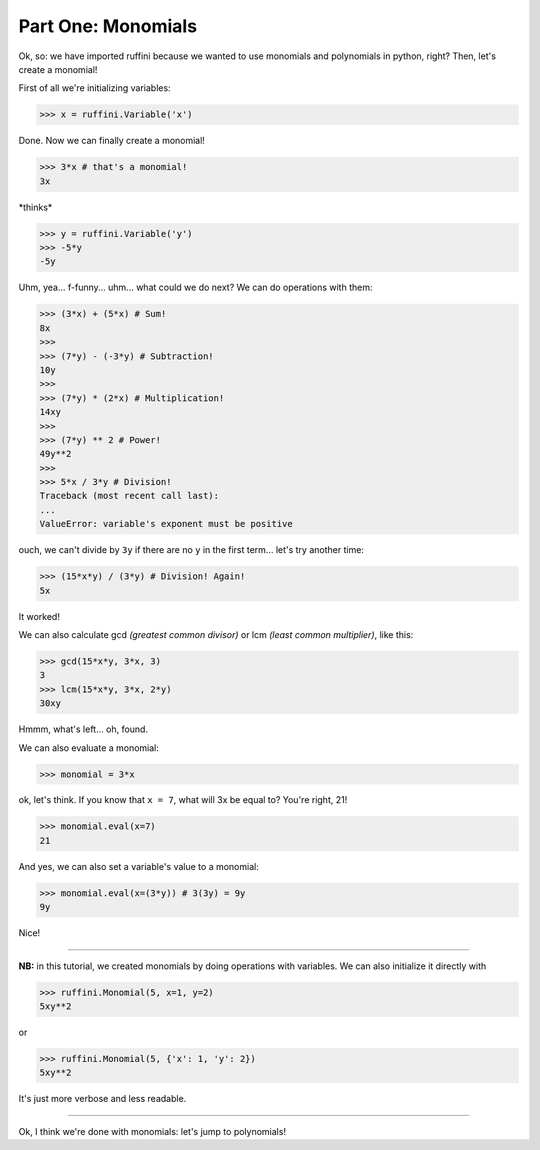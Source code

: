 Part One: Monomials
===================

Ok, so:
we have imported ruffini because we wanted to use monomials
and polynomials in python, right? Then, let's create a monomial!

First of all we're initializing variables:

>>> x = ruffini.Variable('x')

Done. Now we can finally create a monomial!

>>> 3*x # that's a monomial!
3x

\*thinks\*

>>> y = ruffini.Variable('y')
>>> -5*y
-5y

Uhm, yea... f-funny... uhm... what could we do next? We can
do operations with them:

>>> (3*x) + (5*x) # Sum!
8x
>>> 
>>> (7*y) - (-3*y) # Subtraction!
10y
>>> 
>>> (7*y) * (2*x) # Multiplication!
14xy
>>> 
>>> (7*y) ** 2 # Power!
49y**2
>>> 
>>> 5*x / 3*y # Division!
Traceback (most recent call last):
...
ValueError: variable's exponent must be positive

ouch, we can't divide by ``3y`` if there are no ``y`` in
the first term... let's try another time:

>>> (15*x*y) / (3*y) # Division! Again!
5x

It worked!

We can also calculate gcd *(greatest common divisor)* or
lcm *(least common multiplier)*, like this:

>>> gcd(15*x*y, 3*x, 3)
3
>>> lcm(15*x*y, 3*x, 2*y)
30xy

Hmmm, what's left... oh, found.

We can also evaluate a monomial:

>>> monomial = 3*x

ok, let's think. If you know that ``x = 7``, what
will 3x be equal to? You're right, 21!

>>> monomial.eval(x=7)
21

And yes, we can also set a variable's value to a monomial:

>>> monomial.eval(x=(3*y)) # 3(3y) = 9y
9y

Nice!

----

**NB:** in this tutorial, we created monomials by doing operations
with variables. We can also initialize it directly with

>>> ruffini.Monomial(5, x=1, y=2)
5xy**2

or

>>> ruffini.Monomial(5, {'x': 1, 'y': 2})
5xy**2

It's just more verbose and less readable.

----

Ok, I think we're done with monomials: let's jump to polynomials!
